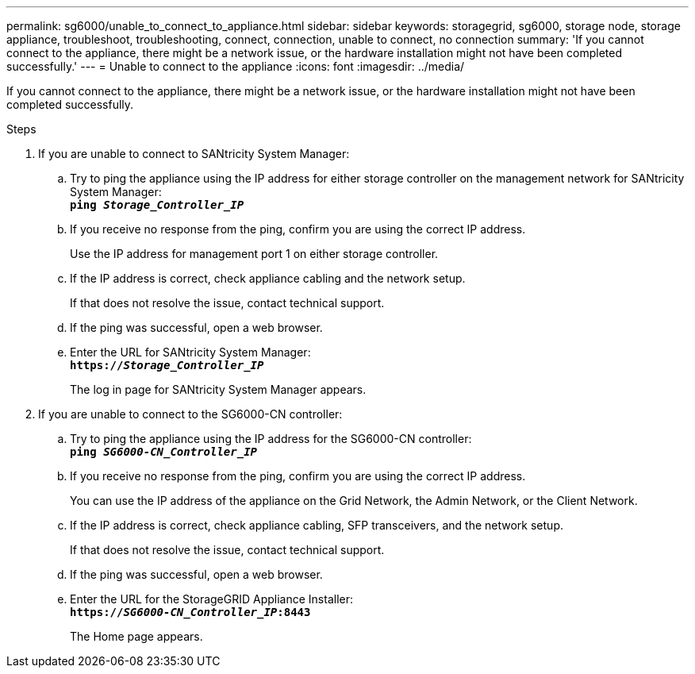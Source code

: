 ---
permalink: sg6000/unable_to_connect_to_appliance.html
sidebar: sidebar
keywords: storagegrid, sg6000, storage node, storage appliance, troubleshoot, troubleshooting, connect, connection, unable to connect, no connection
summary: 'If you cannot connect to the appliance, there might be a network issue, or the hardware installation might not have been completed successfully.'
---
= Unable to connect to the appliance
:icons: font
:imagesdir: ../media/

[.lead]
If you cannot connect to the appliance, there might be a network issue, or the hardware installation might not have been completed successfully.

.Steps

. If you are unable to connect to SANtricity System Manager:
 .. Try to ping the appliance using the IP address for either storage controller on the management network for SANtricity System Manager: +
`*ping _Storage_Controller_IP_*`
 .. If you receive no response from the ping, confirm you are using the correct IP address.
+
Use the IP address for management port 1 on either storage controller.

 .. If the IP address is correct, check appliance cabling and the network setup.
+
If that does not resolve the issue, contact technical support.

 .. If the ping was successful, open a web browser.
 .. Enter the URL for SANtricity System Manager: +
`*https://_Storage_Controller_IP_*`
+
The log in page for SANtricity System Manager appears.
. If you are unable to connect to the SG6000-CN controller:
 .. Try to ping the appliance using the IP address for the SG6000-CN controller: +
`*ping _SG6000-CN_Controller_IP_*`
 .. If you receive no response from the ping, confirm you are using the correct IP address.
+
You can use the IP address of the appliance on the Grid Network, the Admin Network, or the Client Network.

 .. If the IP address is correct, check appliance cabling, SFP transceivers, and the network setup.
+
If that does not resolve the issue, contact technical support.

 .. If the ping was successful, open a web browser.
 .. Enter the URL for the StorageGRID Appliance Installer: +
`*https://_SG6000-CN_Controller_IP_:8443*`
+
The Home page appears.
